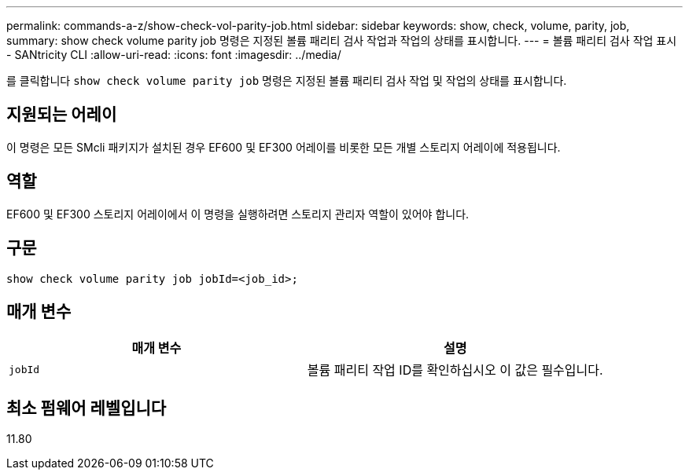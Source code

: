 ---
permalink: commands-a-z/show-check-vol-parity-job.html 
sidebar: sidebar 
keywords: show, check, volume, parity, job, 
summary: show check volume parity job 명령은 지정된 볼륨 패리티 검사 작업과 작업의 상태를 표시합니다. 
---
= 볼륨 패리티 검사 작업 표시 - SANtricity CLI
:allow-uri-read: 
:icons: font
:imagesdir: ../media/


[role="lead"]
를 클릭합니다 `show check volume parity job` 명령은 지정된 볼륨 패리티 검사 작업 및 작업의 상태를 표시합니다.



== 지원되는 어레이

이 명령은 모든 SMcli 패키지가 설치된 경우 EF600 및 EF300 어레이를 비롯한 모든 개별 스토리지 어레이에 적용됩니다.



== 역할

EF600 및 EF300 스토리지 어레이에서 이 명령을 실행하려면 스토리지 관리자 역할이 있어야 합니다.



== 구문

[source, cli, subs="+macros"]
----
show check volume parity job jobId=<job_id>;
----


== 매개 변수

|===
| 매개 변수 | 설명 


 a| 
`jobId`
 a| 
볼륨 패리티 작업 ID를 확인하십시오 이 값은 필수입니다.

|===


== 최소 펌웨어 레벨입니다

11.80
